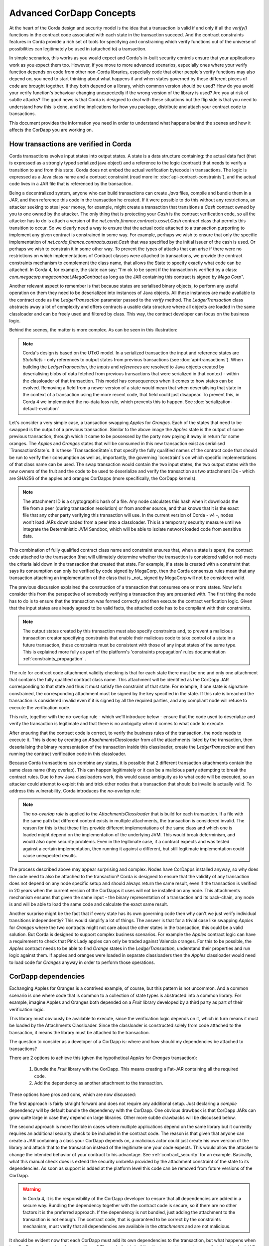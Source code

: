 .. Intended reader of this document is a CorDapp developer who wants to understand how to write production-ready CorDapp kernels.
 - Introduce the basic building blocks of transaction verification and how they fit together.
 - Gradually introduce more advanced requirements like CorDapp dependencies, evolution rules.
 - Present the limitations of Corda 3 and Corda 4.
 - Proposed solutions and troubleshooting.


Advanced CorDapp Concepts
=========================

.. Preamble.

At the heart of the Corda design and security model is the idea that a transaction is valid if and only if all the `verify()` functions in
the contract code associated with each state in the transaction succeed. And the contract constraints features in Corda provide a rich set
of tools for specifying and constraining which verify functions out of the universe of possibilities can legitimately be used in (attached to) a transaction.

In simple scenarios, this works as you would expect and Corda's in-built security controls ensure that your applications work as you expect them too.
However, if you move to more advanced scenarios, especially ones where your verify function depends on code from other non-Corda libraries,
especially code that other people's verify functions may also depend on, you need to start thinking about what happens if and when states
governed by these different pieces of code are brought together. If they both depend on a library, which common version should be used?
How do you avoid your verify function's behaviour changing unexpectedly if the wrong version of the library is used? Are you at risk of subtle attacks?
The good news is that Corda is designed to deal with these situations but the flip side is that you need to understand how this is done,
and the implications for how you package, distribute and attach your contract code to transactions.

This document provides the information you need in order to understand what happens behind the scenes and how it affects the CorDapp you are working on.


How transactions are verified in Corda
--------------------------------------

.. Recap: basic transaction structure.

Corda transactions evolve input states into output states. A state is a data structure containing: the actual data fact (that is expressed as a
strongly typed serialized java object) and a reference to the logic (contract) that needs to verify a transition to and from this state.
Corda does not embed the actual verification bytecode in transactions. The logic is expressed as a Java class name and a contract constraint
(read more in: :doc:`api-contract-constraints`), and the actual code lives in a JAR file that is referenced by the transaction.

.. The basic threat model and security requirement.

Being a decentralized system, anyone who can build transactions can create `.java` files, compile and bundle them in a JAR, and then reference
this code in the transaction he created. If it were possible to do this without any restrictions, an attacker seeking to steal your money,
for example, might create a transaction that transitions a `Cash` contract owned by you to one owned by the attacker.
The only thing that is protecting your `Cash` is the contract verification code, so all the attacker has to do is attach a version of the
`net.corda.finance.contracts.asset.Cash` contract class that permits this transition to occur.
So we clearly need a way to ensure that the actual code attached to a transaction purporting to implement any given contract is constrained in some way.
For example, perhaps we wish to ensure that only the specific implementation of `net.corda.finance.contracts.asset.Cash` that was specified by the initial issuer of the cash is used.
Or perhaps we wish to constrain it in some other way. To prevent the types of attacks that can arise if there were no restrictions on which
implementations of Contract classes were attached to transactions, we provide the contract constraints mechanism to complement the class name,
that allows the State to specify exactly what code can be attached.
In Corda 4, for example, the state can say: "I'm ok to be spent if the transaction is verified by a class: `com.megacorp.megacontract.MegaContract` as
long as the JAR containing this contract is signed by `Mega Corp`".

.. Introduce the `LedgerTransaction` abstraction and how it relates to the transaction chain. Introduce the state serialization/deserialization and Classloaders.

Another relevant aspect to remember is that because states are serialised binary objects, to perform any useful operation on them they need to
be deserialized into instances of Java objects. All these instances are made available to the contract code as the `LedgerTransaction` parameter
passed to the `verify` method. The `LedgerTransaction` class abstracts away a lot of complexity and offers contracts a usable data structure where
all objects are loaded in the same classloader and can be freely used and filtered by class. This way, the contract developer can focus on the business logic.

Behind the scenes, the matter is more complex. As can be seen in this illustration:

.. image:: resources/tx-chain.png
   :scale: 20%
   :align: center

.. How The UTxO model is applied.

.. note:: Corda's design is based on the UTxO model. In a serialized transaction the input and reference states are `StateRefs` - only references
          to output states from previous transactions (see :doc:`api-transactions`).
          When building the `LedgerTransaction`, the `inputs` and `references` are resolved to Java objects created by deserialising blobs of data
          fetched from previous transactions that were serialized in that context - within the classloader of that transaction.
          This model has consequences when it comes to how states can be evolved. Removing a field from a newer version of a state would mean
          that when deserialising that state in the context of a transaction using the more recent code, that field could just disappear.
          To prevent this, in Corda 4 we implemented the no-data loss rule, which prevents this to happen. See :doc:`serialization-default-evolution`

.. Go through a very basic example of transaction verification.

Let's consider a very simple case, a transaction swapping `Apples` for `Oranges`. Each of the states that need to be swapped is the output of a previous transaction.
Similar to the above image the `Apples` state is the output of some previous transaction, through which it came to be possessed by the party now paying it away in return for some oranges.
The `Apples` and `Oranges` states that will be consumed in this new transaction exist as serialised `TransactionState`s.
It is these `TransactionState`s that specify the fully qualified names of the contract code that should be run to verify their consumption as well as,
importantly, the governing `constraint`s on which specific implementations of that class name can be used.
The swap transaction would contain the two input states, the two output states with the new owners of the fruit and the code to be used to deserialize and
verify the transaction as two attachment IDs - which are SHA256 of the apples and oranges CorDapps (more specifically, the CorDapp kernels).

.. note:: The attachment ID is a cryptographic hash of a file. Any node calculates this hash when it downloads the file from a peer (during transaction resolution) or from
          another source, and thus knows that it is the exact file that any other party verifying this transaction will use. In the current version of
          Corda - v4 -, nodes won't load JARs downloaded from a peer into a classloader. This is a temporary security measure until we integrate the
          Deterministic JVM Sandbox, which will be able to isolate network loaded code from sensitive data.

This combination of fully qualified contract class name and constraint ensures that, when a state is spent, the contract code attached to the transaction
(that will ultimately determine whether the transaction is considered valid or not) meets the criteria laid down in the transaction that created that state.
For example, if a state is created with a constraint that says its consumption can only be verified by code signed by MegaCorp,
then the Corda consensus rules mean that any transaction attaching an implementation of the class that is _not_ signed by MegaCorp will not be considered valid.

.. Verify attachment constraints. Introduce constraints propagation.

The previous discussion explained the construction of a transaction that consumes one or more states. Now let's consider this from the perspective
of somebody verifying a transaction they are presented with.
The first thing the node has to do is to ensure that the transaction was formed correctly and then execute the contract verification logic.
Given that the input states are already agreed to be valid facts, the attached code has to be compliant with their constraints.

.. note:: The output states created by this transaction must also specify constraints and, to prevent a malicious transaction creator specifying
          constraints that enable their malicious code to take control of a state in a future transaction, these constraints must be consistent
          with those of any input states of the same type. This is explained more fully as part of the platform's 'constraints propagation' rules documentation :ref:`constraints_propagation` .

The rule for contract code attachment validity checking is that for each state there must be one and only one attachment that contains the fully qualified contract class name.
This attachment will be identified as the CorDapp JAR corresponding to that state and thus it must satisfy the constraint of that state.
For example, if one state is signature constrained, the corresponding attachment must be signed by the key specified in the state.
If this rule is breached the transaction is considered invalid even if it is signed by all the required parties, and any compliant node will refuse to execute
the verification code.

This rule, together with the no-overlap rule - which we'll introduce below - ensure that the code used to deserialize and verify the transaction is
legitimate and that there is no ambiguity when it comes to what code to execute.

.. Contract execution in the AttachmentsClassloader, and the no-overlap rule.

After ensuring that the contract code is correct, to verify the business rules of the transaction, the node needs to execute it.
This is done by creating an `AttachmentsClassloader` from all the attachments listed by the transaction, then deserialising the binary
representation of the transaction inside this classloader, create the `LedgerTransaction` and then running the contract verification code
in this classloader.

Because Corda transactions can combine any states, it is possible that 2 different transaction attachments contain the same class name (they overlap).
This can happen legitimately or it can be a malicious party attempting to break the contract rules. Due to how Java classloaders work,
this would cause ambiguity as to what code will be executed, so an attacker could attempt to exploit this and trick other nodes that a transaction that
should be invalid is actually valid. To address this vulnerability, Corda introduces the `no-overlap` rule:

.. note:: The `no-overlap rule` is applied to the `AttachmentsClassloader` that is build for each transaction. If a file with the same path but different content exists
          in multiple attachments, the transaction is considered invalid. The reason for this is that these files provide different implementations
          of the same class and which one is loaded might depend on the implementation of the underlying JVM. This would break determinism, and
          would also open security problems. Even in the legitimate case, if a contract expects and was tested against a certain implementation,
          then running it against a different, but still legitimate implementation could cause unexpected results.

.. Why does this need to be so complicated? Cross contract references, Class identity crisis.
   Here we explain why all the attachments need to be combined.

The process described above may appear surprising and complex. Nodes have CorDapps installed anyway, so why does the code need to also be attached to the transaction?
Corda is designed to ensure that the validity of any transaction does not depend on any node specific setup and should always return the same result,
even if the transaction is verified in 20 years when the current version of the CorDapps it uses will not be installed on any node.
This attachments mechanism ensures that given the same input - the binary representation of a transaction and its back-chain, any node is and will
be able to load the same code and calculate the exact same result.

Another surprise might be the fact that if every state has its own governing code then why can't we just verify individual transitions independently?
This would simplify a lot of things.
The answer is that for a trivial case like swapping `Apples` for `Oranges` where the two contracts might not care about the other states in the
transaction, this could be a valid solution. But Corda is designed to support complex business scenarios. For example the `Apples` contract logic
can have a requirement to check that Pink Lady apples can only be traded against Valencia oranges. For this to be possible, the `Apples` contract needs to be able to find
`Orange` states in the `LedgerTransaction`, understand their properties and run logic against them. If apples and oranges were loaded in
separate classloaders then the `Apples` classloader would need to load code for `Oranges` anyway in order to perform those operations.


CorDapp dependencies
--------------------

.. Now we introduce a simple dependency. And the problems that come with this. We already established that all attachments are combined.

Exchanging Apples for Oranges is a contrived example, of course, but this pattern is not uncommon. And a common scenario is one where code
that is common to a collection of state types is abstracted into a common library.
For example, imagine Apples and Oranges both depended on a `Fruit` library developed by a third party as part of their verification logic.

This library must obviously be available to execute, since the verification logic depends on it, which in turn means it must be loaded by the Attachments Classloader.
Since the classloader is constructed solely from code attached to the transaction, it means the library must be attached to the transaction.

The question to consider as a developer of a CorDapp is: where and how should my dependencies be attached to transactions?

There are 2 options to achieve this (given the hypothetical `Apples` for `Oranges` transaction):

 1. Bundle the `Fruit` library with the CorDapp. This means creating a Fat-JAR containing all the required code.
 2. Add the dependency as another attachment to the transaction.

These options have pros and cons, which are now discussed:

The first approach is fairly straight forward and does not require any additional setup. Just declaring a `compile` dependency
will by default bundle the dependency with the CorDapp. One obvious drawback is that CorDapp JARs can grow quite large in case they depend on
large libraries. Other more subtle drawbacks will be discussed below.

.. _manually_attach_dependency:

The second approach is more flexible in cases where multiple applications depend on the same library but it currently requires an additional
security check to be included in the contract code. The reason is that given that anyone can create a JAR containing a class your CorDapp depends on, a malicious actor
could just create his own version of the library and attach that to the transaction instead of the legitimate one your code expects. This would allow
the attacker to change the intended behavior of your contract to his advantage.
See :ref:`contract_security` for an example.
Basically, what this manual check does is extend the security umbrella provided by the attachment constraint of the state to its dependencies.
As soon as support is added at the platform level this code can be removed from future versions of the CorDapp.

.. warning:: In Corda 4, it is the responsibility of the CorDapp developer to ensure that all dependencies are added in a secure way.
             Bundling the dependency together with the contract code is secure, so if there are no other factors it is the preferred approach.
             If the dependency is not bundled, just adding the attachment to the transaction is not enough. The contract code, that is guaranteed
             to be correct by the constraints mechanism, must verify that all dependencies are available in the `attachments` and are not malicious.

.. CorDapps depending on the same library.

It should be evident now that each CorDapp must add its own dependencies to the transaction, but what happens when two CorDapps depend on the same library?
The node that is building the transaction must ensure that the attached JARs contain all code needed for all CorDapps and also do not break the `no-overlap` rule.

In the above example, if the `Apples` code depends on `Fruit v3.2` and the `Oranges` code depends on `Fruit v3.4` that would be impossible to achieve,
because of the overlap over some of the fruit classes.

A simple way to fix this problem is for CorDapps to shade this common dependency under their own namespace. This would avoid breaking the `no-overlap rule`.
The primary downside is that multiple apps using (and shading) this dependency may lose the ability in other contexts to carry out operations like casting to a common superclass.
If this is the approach taken then `Apples` and `Oranges` could not be treated as just `com.fruitcompany.Fruit` but would actually be `com.applecompany.com.fruitcompany.Fruit` or
`com.orangecompany.com.fruitcompany.Fruit`, which would not be ideal.

Also, currently, the Corda gradle plugin does not provide any tooling for shading.

.. important:: A very important point to remember as a CorDapp developer when you prepare for release is that states created with your CorDapp can in theory
          be used in transactions with any other states that are governed by CorDapps that might not exist for the next 10 years. In order to
          maximise the usefulness of your CorDapp you have to ensure that the overlap footprint is as low as possible.

The ideal solution is for CorDapps to declare their dependencies, and for the platform to be able to automatically select valid dependencies
when a transaction is built, and also to ensure that transactions are formed with the right dependencies at verification time.
This type of functionality is what we plan to implement in a future version of Corda.

Until then, because the network is not that developed and the chance of overlap is not very high, CorDapps can just choose one of the above approaches,
and in case such a clash becomes a real problem, handle it in a case by case basis.
For example the authors of the two clashing CorDapps could decide to use a certain version of the dependency and thus not trigger the no-overlap rule

.. note:: Currently the `cordapp` gradle plugin that ships with Corda only supports bundling a dependency fully unshaded, by declaring it as a `compile` dependency.
          It also supports `cordaCompile`, which assumes the dependency is available so it does not bundle it. There is no current support for shading or partial bundling.


.. Introduce the most complex case.

CorDapp depending on other CorDapp(s)
-------------------------------------

.. Present some reasonable examples. Why is FatJar not an option?

We presented the "complex" business requirement earlier where the `Apples` contract has to check that it can't allow swapping Pink Lady apples for anything
but Valencia Oranges. This requirement translates into the fact that the library that the `Apples` CorDapp depends on is itself a CorDapp (the `Oranges` CorDapp).

Let's assume the `Apples` CorDapp bundles the `Oranges` CorDapp as a fat-jar.
If someone attempts to build a swap transaction they would find it impossible:

 - If the two attachments are added to the transaction, then the `com.orangecompany.Orange` class would be found in both, and that would breat the rule that states
   "There can be only one and precisely one attachment that is identified as the contract code that controls each state".
 - In case only the `Apples` CorDapp is attached then the constraint of the `Oranges` states would not pass, as the JAR would not be signed by the actual `OrangeCo`.


Another example that shows that bundling is not an option when depending on another CorDapp is if the `Fruit` library contains a ready to use `Banana` contract.
Also let's assume that the `Apples` and `Oranges` CorDapps bundle the `Fruit` library inside their distribution fat-jar.
In this case `Apples` for `Oranges` swaps would work fine if the two CorDapps use the same version of `Fruit`, but what if someone attempts to swap `Apples` for `Bananas`?
They would face the same problem as described above and would not be able to build such a transaction.


.. warning:: If, as a CorDapp developer you bundle a third party CorDapp that you depend upon, it will become impossible for anyone to build
             valid transactions that contain both your states and states from the third party CorDapp. This would severely limit the usefulness of your CorDapp.

.. The suggested solution.

The highly recommended solution for CorDapp to CorDapp dependency is to always manually attach the dependent CorDapp to the transaction.
(see :ref:`manually_attach_dependency` and :ref:`contract_security`)

.. package ownership

Another way to look at bundling third party CorDapps is from the point of view of identity. With the introduction of the `SignatureConstraint`, CorDapps will be signed
by their creator, so the signature will become part of their identity: `com.fruitcompany.Banana` @SignedBy_TheFruitCo.
But if another CorDapp developer, `OrangeCo` bundles the `Fruit` library, they must strip the signatures from `TheFruitCo` and sign the JAR themselves.
This will create a `com.fruitcompany.Banana` @SignedBy_TheOrangeCo, so there could be two types of Banana states on the network,
but "owned" by two different parties. This means that while they might have started using the same code, nothing stops these `Banana` contracts from diverging.
Parties on the network receiving a `com.fruitcompany.Banana` will need to explicitly check the constraint to understand what they received.
In Corda 4, to help avoid this type of confusion, we introduced the concept of Package Namespace Ownership (see ":doc:`design/data-model-upgrades/package-namespace-ownership`").
Briefly, it allows companies to claim namespaces and anyone who encounters a class in that package that is not signed by the registered key knows is invalid.

This new feature can be used to solve the above scenario. If `TheFruitCo` claims package ownership of `com.fruitcompany`, it will prevent anyone
from bundling its code because they will not be able to sign it with the right key.

.. Other options.

.. note:: Same as for normal dependencies, CorDapp developers can use alternative strategies like shading or partial bundling if they really want to bundle the code.
          All the described drawbacks will apply.


.. _contract_security:

Code samples for dependent libraries and CorDapps
-------------------------------------------------

Add this to the flow:

.. container:: codeset

    .. sourcecode:: kotlin

        builder.addAttachment(hash_of_the_fruit_jar)

    .. sourcecode:: java

        builder.addAttachment(hash_of_the_fruit_jar);


And in the contract code verify that there is one attachment that contains the dependency.

In case the contract depends on a specific version:

.. container:: codeset

    .. sourcecode:: kotlin

        requireThat {
            "the correct fruit jar was attached to the transaction" using (tx.attachments.find {it.id == hash_of_fruit_jar} !=null)
        }

    .. sourcecode:: java

        requireThat(require -> {
            require.using("the correct fruit jar was attached to the transaction", tx.getAttachments().contains(hash_of_fruit_jar));
        ...

In case the dependency has to be signed by a known public key:

.. container:: codeset

    .. sourcecode:: kotlin

        requireThat {
            "the correct my_reusable_cordapp jar was attached to the transaction" using (tx.attachments.find {SignatureAttachmentConstraint(my_public_key).isSatisfiedBy(it)} !=null)
        }

    .. sourcecode:: java

        requireThat(require -> {
            require.using("the correct my_reusable_cordapp jar was attached to the transaction", tx.getAttachments().stream().anyMatch(a -> new SignatureAttachmentConstraint(my_public_key).isSatisfiedBy(a))));


Changes between version 3 and version 4 of Corda
------------------------------------------------

In Corda v3 transactions were verified inside the System Classloader that contained all the installed CorDapps.
This was a temporary simplification and we explained above why it could only be short-lived.

If we consider the example from above with the `Apples` contract that depends on `Fruit`, the `Apples` CorDapp developer could have just released
the `Apples` specific code (without bundling in the dependency on `Fruit` or attaching it to the transaction ) and rely on the fact that
`Fruit` would be on the classpath during verification.

This means that in Corda 3 nodes could have formed `valid` transactions that were not entirely self-contained. In Corda 4, because we
moved transaction verification inside the `AttachmentsClassloader` these transactions would fail with `ClassNotFound` exceptions.

These incomplete transactions need to be considered valid in Corda 4 and beyond though, so the fix we added for this was to look for a `trusted` attachment
in the current node storage that contains the missing code and use that for validation.
This fix is in the spirit of the original transaction and is secure because the chosen code must have been vetted and whitelisted first by the node operator.

.. note:: The transition to the `AttachmentsClassloader` is one more step towards the intended design of Corda. Next step is to integrate the DJVM and
         nodes will be able to execute any code downloaded from peers without any manual whitelisting step. Also it will ensure that the validation
         will return the exact same result no matter on what node or when it is run.

This change also affects testing as the test classloader no longer contains the CorDapps.

.. note:: Corda 4 maintains backwards compatibility for existing data even for CorDapps that depend on other CorDapps. If your CorDapp didn't add
          all its dependencies to the transaction, the platform will find one installed on the node. There should be no special steps that node operators need to make.
          Going forward, when building new transactions there will be a warning and the node will attempt to add the right attachment.
          The contract code of the new version of the CorDapp should add the security check:  :ref:`contract_security`



The demo `finance` CorDapp
--------------------------

Corda ships with a `finance` CorDapp demo that brings some handy utilities that can be used by code in other CorDapps, some abstract base types like `OnLedgerAsset`,
but also comes with its own ready-to-use contracts like: `Cash`, `Obligation` and `Commercial Paper`.

As it is just a sample, it is signed by R3's development key, which the node is explicitly configured - but overridable - to blacklist
by default in production. This was done in order to avoid you inadvertently going live without having first determined the right approach for your solution.

Some CorDapps might depend on `finance` since Corda v3 when finance was not signed. Most likely `finance` was not bundled or attached to the transactions, but
the transactions created just worked as described above.

The path forward in this case is first of all to reconsider if depending on a sample is a good idea. If the decision is to go forward, then the CorDapp
needs to be updated with the code described here: :ref:`contract_security`.

.. warning:: The `finance` CorDapp is a sample and should not normally be used in production or depended upon in a production CorDapp. In case
             the app developer requires some code, they can just copy it under their own namespace.

